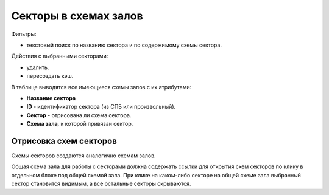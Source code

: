 
.. _ticket_service_scheme_sector:

Секторы в схемах залов
======================

Фильтры:

* текстовый поиск по названию сектора и по содержимому схемы сектора.

Действия с выбранными секторами:

* удалить.
* пересоздать кэш.

В таблице выводятся все имеющиеся схемы залов с их атрибутами:

* **Название сектора**

* **ID** - идентификатор сектора (из СПБ или произвольный).

* **Сектор** - отрисована ли схема сектора.

* **Схема зала**, к которой привязан сектор.

Отрисовка схем секторов
-----------------------

Схемы секторов создаются аналогично схемам залов.

Общая схема зала для работы с секторами должна содержать ссылки для открытия схем секторов по клику в отдельном блоке под общей схемой зала. При клике на каком-либо секторе на общей схеме зала выбранный сектор становится видимым, а все остальные секторы скрываются.
